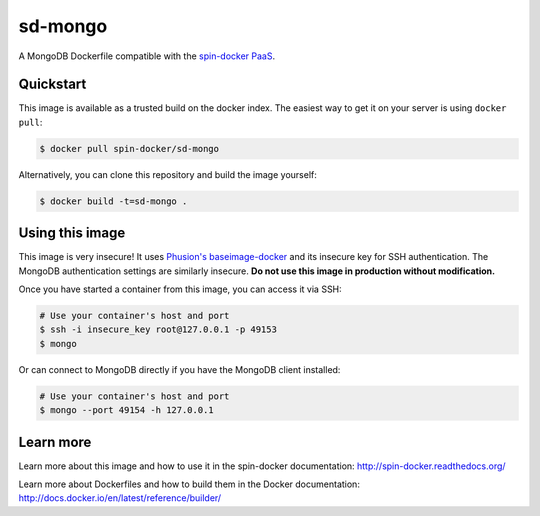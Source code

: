 sd-mongo
===========

A MongoDB Dockerfile compatible with the `spin-docker PaaS <https://github.com/atbaker/spin-docker>`_.

Quickstart
----------

This image is available as a trusted build on the docker index. The easiest way to get it on your server is using ``docker pull``:

.. code-block:: bash

    $ docker pull spin-docker/sd-mongo

Alternatively, you can clone this repository and build the image yourself:

.. code-block:: bash

    $ docker build -t=sd-mongo .

Using this image
----------------

This image is very insecure! It uses `Phusion's baseimage-docker <https://github.com/phusion/baseimage-docker>`_ and its insecure key for SSH authentication. The MongoDB authentication settings are similarly insecure. **Do not use this image in production without modification.**

Once you have started a container from this image, you can access it via SSH:

.. code-block:: bash
    
    # Use your container's host and port
    $ ssh -i insecure_key root@127.0.0.1 -p 49153
    $ mongo

Or can connect to MongoDB directly if you have the MongoDB client installed:

.. code-block:: bash

    # Use your container's host and port
    $ mongo --port 49154 -h 127.0.0.1

Learn more
----------

Learn more about this image and how to use it in the spin-docker documentation: http://spin-docker.readthedocs.org/

Learn more about Dockerfiles and how to build them in the Docker documentation: http://docs.docker.io/en/latest/reference/builder/
